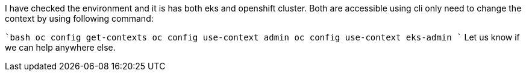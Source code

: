 I have checked the environment and it is has both eks and openshift cluster. Both are accessible using cli only need to change the context by using following command:

````bash
oc config get-contexts
oc config use-context admin
oc config use-context eks-admin
````
Let us know if we can help anywhere else.